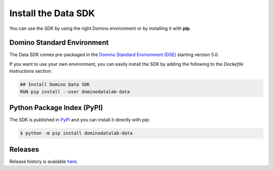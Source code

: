 .. _install:

Install the Data SDK
====================

You can use the SDK by using the right Domino environment or by installing it with **pip**.

Domino Standard Environment
---------------------------

The Data SDK comes pre-packaged in the `Domino Standard Environment (DSE) <https://docs.dominodatalab.com/en/5.0/reference/environments/Domino_4_standard_environments.html>`_ starting version 5.0.

If you want to use your own environment, you can easily install the SDK by adding the following to the *Dockefile Instructions* section:

.. code-block:: docker

   ## Install Domino Data SDK
   RUN pip install --user dominodatalab-data

Python Package Index (PyPI)
---------------------------

The SDK is published in `PyPI <https://pypi.org/project/dominodatalab-data>`_ and you can install it directly with pip:

.. code-block:: console

   $ python -m pip install dominodatalab-data


Releases
--------

Release history is available `here <https://pypi.org/project/dominodatalab-data/#history>`_.
